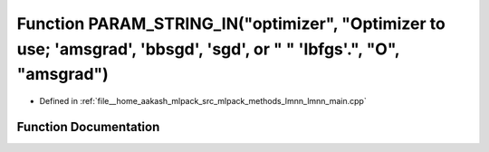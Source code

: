 .. _exhale_function_lmnn__main_8cpp_1ae2203735db03f125904291cee3cc8d06:

Function PARAM_STRING_IN("optimizer", "Optimizer to use; 'amsgrad', 'bbsgd', 'sgd', or " " 'lbfgs'.", "O", "amsgrad")
=====================================================================================================================

- Defined in :ref:`file__home_aakash_mlpack_src_mlpack_methods_lmnn_lmnn_main.cpp`


Function Documentation
----------------------


.. doxygenfunction:: PARAM_STRING_IN("optimizer", "Optimizer to use; 'amsgrad', 'bbsgd', 'sgd', or " " 'lbfgs'.", "O", "amsgrad")
